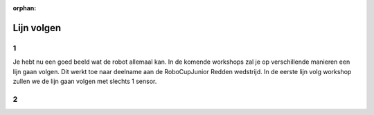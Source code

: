 :orphan:

Lijn volgen
################################

.. article-info::
    :author: :fa:`brain` Programmeren
    :read-time: 30 min

1
---

Je hebt nu een goed beeld wat de robot allemaal kan. In de komende workshops zal 
je op verschillende manieren een lijn gaan volgen. Dit werkt toe naar deelname aan 
de RoboCupJunior Redden wedstrijd. In de eerste lijn volg workshop zullen we de 
lijn gaan volgen met slechts 1 sensor.


2
---

.. grid:: 1 2 2 2
   :gutter: 2

   .. grid-item::

      In workshop ‘licht meten’ heb je geleerd wanneer je sensor een zwarte lijn
      ziet en wanneer niet. Deze waardes kan je gebruiken om te bepalen wat de robot
      moet gaan doen. Om met 1 sensor op de lijn te blijven moet je een programma
      (ook wel algoritme genoemd) maken dat zorgt dat de robot dit gaat doen.

      Dit programma kan je op verschillende manieren maken. Het kan helpen om naar 
      het plaatje hiernaast te kijken. Wat moet de robot doen als de robot zwart ziet?
      En wat moet de robot doen als de robot wit ziet? Je kan hiervoor dus ook
      de functies gebruiken die je in de vorige workshop gebruikt hebt.

      Omdat we maar 1 sensor hebben, gaan we eigenlijk het linker of rechterdeel
      van de lijn volgen. Je bent dus vooral aan het kijken of je op de lijn zit 
      of niet. Het voorbeeld in het plaatje volgt dus de rechterkant van de lijn.

   .. grid-item::

      .. image:: _media/mirte_line_1_sensor_theory.png
         :width: 350
         :alt: Mirte sensor on a line


.. dropdown:: :fa:`question-circle` Help

   - Ik snap niet wat ik moet doen:
      - Je computerprogramma kan bijvoorbeeld iets zijn als: als ik zwart zie draai ik
        ik naar links en als ik wit die draai ik naar rechts.
   - Hoe kan ik goed bepalen welke waarde ik moet nemen:
      - Je wilt graag dat je robot zo goed mogelijk het verschil tussen wit en zwart
        ziet. Als je een waarde voor zwart hebt gemeten en een waarde voor wit, kan je
        dus het beste precies tussen die twee waardes in gaan zitten.
   - De robot wertke gisteren/daarnet goed, maar nu niet meer. En ik heb niets veranderd:
      - Zoals uitgelegd meet de sensor de waarde van het papier. Maar als je dit in een
        donkere ruimte doet zullen de waardes anders zijn dan wanneer je dit in een lichte
        ruimte doet. Probeer dus dat het licht hetzelfde blijft (doe bv de gordijnen dicht).


